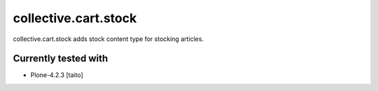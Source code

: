 =====================
collective.cart.stock
=====================

collective.cart.stock adds stock content type for stocking articles.

Currently tested with
---------------------

* Plone-4.2.3 [taito]
